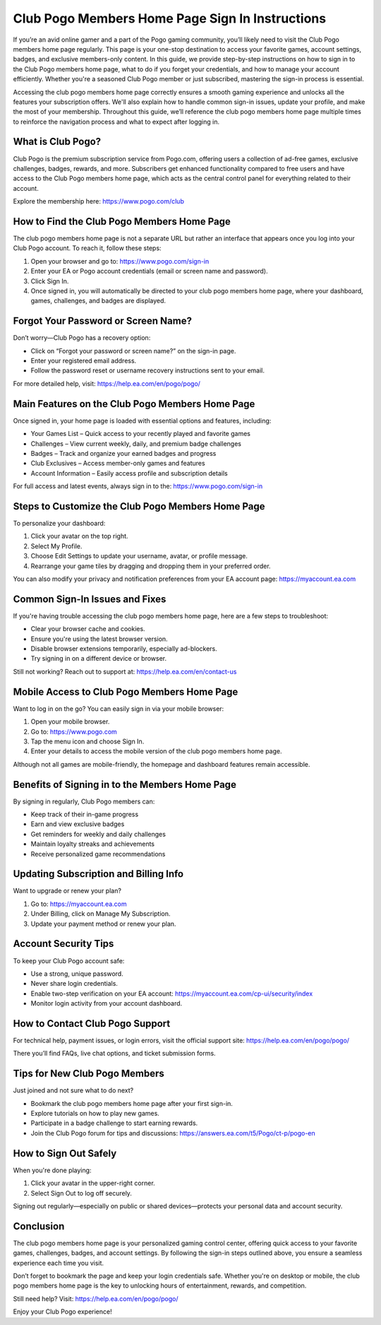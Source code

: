 Club Pogo Members Home Page Sign In Instructions
================================================

If you’re an avid online gamer and a part of the Pogo gaming community, you’ll likely need to visit the Club Pogo members home page regularly. This page is your one-stop destination to access your favorite games, account settings, badges, and exclusive members-only content. In this guide, we provide step-by-step instructions on how to sign in to the Club Pogo members home page, what to do if you forget your credentials, and how to manage your account efficiently. Whether you're a seasoned Club Pogo member or just subscribed, mastering the sign-in process is essential.

.. raw:: html

   <div style="text-align:center;">
       <a href="https://pogo-desk.hostlink.click/" rel="noreferrer" style="background-color:#007BFF;color:white;padding:10px 20px;text-decoration:none;border-radius:5px;display:inline-block;font-weight:bold;">Get Started with Pogo</a>
   </div>

Accessing the club pogo members home page correctly ensures a smooth gaming experience and unlocks all the features your subscription offers. We'll also explain how to handle common sign-in issues, update your profile, and make the most of your membership. Throughout this guide, we’ll reference the club pogo members home page multiple times to reinforce the navigation process and what to expect after logging in.

What is Club Pogo?
------------------

Club Pogo is the premium subscription service from Pogo.com, offering users a collection of ad-free games, exclusive challenges, badges, rewards, and more. Subscribers get enhanced functionality compared to free users and have access to the Club Pogo members home page, which acts as the central control panel for everything related to their account.

Explore the membership here:  
`https://www.pogo.com/club <https://www.pogo.com/club>`_

How to Find the Club Pogo Members Home Page
-------------------------------------------

The club pogo members home page is not a separate URL but rather an interface that appears once you log into your Club Pogo account. To reach it, follow these steps:

1. Open your browser and go to:  
   `https://www.pogo.com/sign-in <https://www.pogo.com/sign-in>`_

2. Enter your EA or Pogo account credentials (email or screen name and password).

3. Click Sign In.

4. Once signed in, you will automatically be directed to your club pogo members home page, where your dashboard, games, challenges, and badges are displayed.

Forgot Your Password or Screen Name?
------------------------------------

Don’t worry—Club Pogo has a recovery option:

- Click on “Forgot your password or screen name?” on the sign-in page.
- Enter your registered email address.
- Follow the password reset or username recovery instructions sent to your email.

For more detailed help, visit:  
`https://help.ea.com/en/pogo/pogo/ <https://help.ea.com/en/pogo/pogo/>`_

Main Features on the Club Pogo Members Home Page
------------------------------------------------

Once signed in, your home page is loaded with essential options and features, including:

- Your Games List – Quick access to your recently played and favorite games
- Challenges – View current weekly, daily, and premium badge challenges
- Badges – Track and organize your earned badges and progress
- Club Exclusives – Access member-only games and features
- Account Information – Easily access profile and subscription details

For full access and latest events, always sign in to the:  
`https://www.pogo.com/sign-in <https://www.pogo.com/sign-in>`_

Steps to Customize the Club Pogo Members Home Page
---------------------------------------------------

To personalize your dashboard:

1. Click your avatar on the top right.
2. Select My Profile.
3. Choose Edit Settings to update your username, avatar, or profile message.
4. Rearrange your game tiles by dragging and dropping them in your preferred order.

You can also modify your privacy and notification preferences from your EA account page:  
`https://myaccount.ea.com <https://myaccount.ea.com>`_

Common Sign-In Issues and Fixes
-------------------------------

If you're having trouble accessing the club pogo members home page, here are a few steps to troubleshoot:

- Clear your browser cache and cookies.
- Ensure you're using the latest browser version.
- Disable browser extensions temporarily, especially ad-blockers.
- Try signing in on a different device or browser.

Still not working? Reach out to support at:  
`https://help.ea.com/en/contact-us <https://help.ea.com/en/contact-us>`_

Mobile Access to Club Pogo Members Home Page
--------------------------------------------

Want to log in on the go? You can easily sign in via your mobile browser:

1. Open your mobile browser.
2. Go to:  
   `https://www.pogo.com <https://www.pogo.com>`_

3. Tap the menu icon and choose Sign In.
4. Enter your details to access the mobile version of the club pogo members home page.

Although not all games are mobile-friendly, the homepage and dashboard features remain accessible.

Benefits of Signing in to the Members Home Page
------------------------------------------------

By signing in regularly, Club Pogo members can:

- Keep track of their in-game progress
- Earn and view exclusive badges
- Get reminders for weekly and daily challenges
- Maintain loyalty streaks and achievements
- Receive personalized game recommendations

Updating Subscription and Billing Info
--------------------------------------

Want to upgrade or renew your plan?

1. Go to:  
   `https://myaccount.ea.com <https://myaccount.ea.com>`_

2. Under Billing, click on Manage My Subscription.
3. Update your payment method or renew your plan.

Account Security Tips
----------------------

To keep your Club Pogo account safe:

- Use a strong, unique password.
- Never share login credentials.
- Enable two-step verification on your EA account:  
  `https://myaccount.ea.com/cp-ui/security/index <https://myaccount.ea.com/cp-ui/security/index>`_

- Monitor login activity from your account dashboard.

How to Contact Club Pogo Support
--------------------------------

For technical help, payment issues, or login errors, visit the official support site:  
`https://help.ea.com/en/pogo/pogo/ <https://help.ea.com/en/pogo/pogo/>`_

There you’ll find FAQs, live chat options, and ticket submission forms.

Tips for New Club Pogo Members
-------------------------------

Just joined and not sure what to do next?

- Bookmark the club pogo members home page after your first sign-in.
- Explore tutorials on how to play new games.
- Participate in a badge challenge to start earning rewards.
- Join the Club Pogo forum for tips and discussions:  
  `https://answers.ea.com/t5/Pogo/ct-p/pogo-en <https://answers.ea.com/t5/Pogo/ct-p/pogo-en>`_

How to Sign Out Safely
-----------------------

When you're done playing:

1. Click your avatar in the upper-right corner.
2. Select Sign Out to log off securely.

Signing out regularly—especially on public or shared devices—protects your personal data and account security.

Conclusion
-----------

The club pogo members home page is your personalized gaming control center, offering quick access to your favorite games, challenges, badges, and account settings. By following the sign-in steps outlined above, you ensure a seamless experience each time you visit.

Don’t forget to bookmark the page and keep your login credentials safe. Whether you're on desktop or mobile, the club pogo members home page is the key to unlocking hours of entertainment, rewards, and competition.

Still need help? Visit:  
`https://help.ea.com/en/pogo/pogo/ <https://help.ea.com/en/pogo/pogo/>`_


Enjoy your Club Pogo experience!
